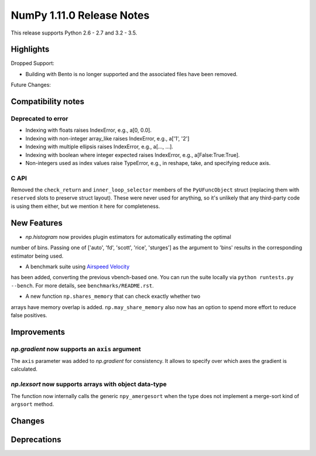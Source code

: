 NumPy 1.11.0 Release Notes
**************************

This release supports Python 2.6 - 2.7 and 3.2 - 3.5.


Highlights
==========


Dropped Support:

* Building with Bento is no longer supported and the associated files have
  been removed.


Future Changes:


Compatibility notes
===================

Deprecated to error
~~~~~~~~~~~~~~~~~~~

* Indexing with floats raises IndexError,
  e.g., a[0, 0.0].
* Indexing with non-integer array_like raises IndexError,
  e.g., a['1', '2']
* Indexing with multiple ellipsis raises IndexError,
  e.g., a[..., ...].
* Indexing with boolean where integer expected raises IndexError,
  e.g., a[False:True:True].
* Non-integers used as index values raise TypeError,
  e.g., in reshape, take, and specifying reduce axis.


C API
~~~~~

Removed the ``check_return`` and ``inner_loop_selector`` members of
the ``PyUFuncObject`` struct (replacing them with ``reserved`` slots
to preserve struct layout). These were never used for anything, so
it's unlikely that any third-party code is using them either, but we
mention it here for completeness.


New Features
============

* `np.histogram` now provides plugin estimators for automatically estimating the optimal
number of bins. Passing one of ['auto', 'fd', 'scott', 'rice', 'sturges']
as the argument to 'bins' results in the corresponding estimator being used.

* A benchmark suite using `Airspeed Velocity <http://spacetelescope.github.io/asv/>`__
has been added, converting the previous vbench-based one. You can run the suite locally
via ``python runtests.py --bench``. For more details, see ``benchmarks/README.rst``.

* A new function ``np.shares_memory`` that can check exactly whether two
arrays have memory overlap is added. ``np.may_share_memory`` also now
has an option to spend more effort to reduce false positives.

Improvements
============

*np.gradient* now supports an ``axis`` argument
~~~~~~~~~~~~~~~~~~~~~~~~~~~~~~~~~~~~~~~~~~~~~~~~~~~~~~~~~~~
The ``axis`` parameter was added to *np.gradient* for consistency.
It allows to specify over which axes the gradient is calculated.

*np.lexsort* now supports arrays with object data-type
~~~~~~~~~~~~~~~~~~~~~~~~~~~~~~~~~~~~~~~~~~~~~~~~~~~~~~~~~~~
The function now internally calls the generic ``npy_amergesort``
when the type does not implement a merge-sort kind of ``argsort``
method.

Changes
=======


Deprecations
============

